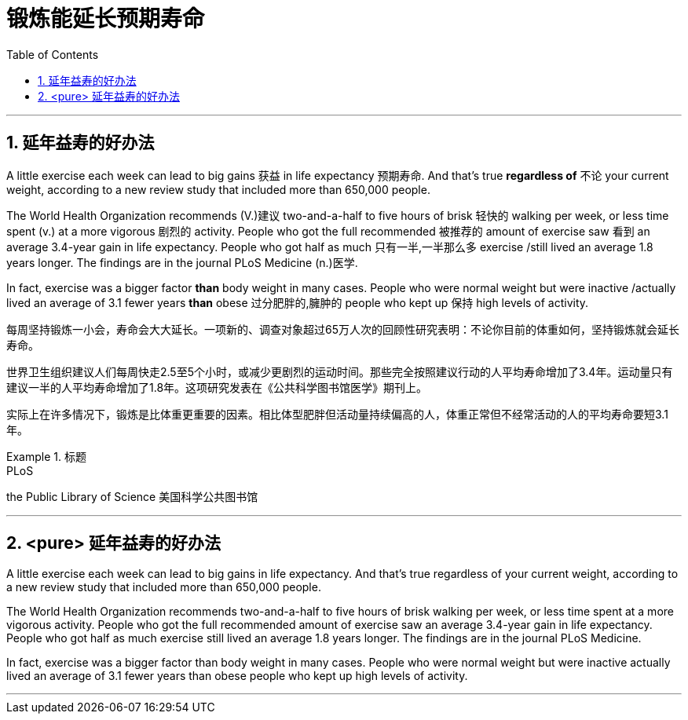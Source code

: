 
= 锻炼能延长预期寿命
:toc: left
:toclevels: 3
:sectnums:
:stylesheet: ../myAdocCss.css


'''

== 延年益寿的好办法


A little exercise each week can lead to big gains 获益 in life expectancy 预期寿命. And that's true *regardless of* 不论 your current weight, according to a new review study that included more than 650,000 people.

The World Health Organization recommends (V.)建议 two-and-a-half to five hours of brisk 轻快的 walking per week, or less time spent (v.) at a more vigorous 剧烈的 activity. People who got the full recommended 被推荐的 amount of exercise saw 看到 an average 3.4-year gain in life expectancy. People who got half as much 只有一半,一半那么多 exercise /still lived an average 1.8 years longer. The findings are in the journal PLoS Medicine (n.)医学.

In fact, exercise was a bigger factor *than* body weight in many cases. People who were normal weight but were inactive /actually lived an average of 3.1 fewer years *than* obese 过分肥胖的,臃肿的 people who kept up 保持 high levels of activity.


[.my2]
每周坚持锻炼一小会，寿命会大大延长。一项新的、调查对象超过65万人次的回顾性研究表明：不论你目前的体重如何，坚持锻炼就会延长寿命。

世界卫生组织建议人们每周快走2.5至5个小时，或减少更剧烈的运动时间。那些完全按照建议行动的人平均寿命增加了3.4年。运动量只有建议一半的人平均寿命增加了1.8年。这项研究发表在《公共科学图书馆医学》期刊上。

实际上在许多情况下，锻炼是比体重更重要的因素。相比体型肥胖但活动量持续偏高的人，体重正常但不经常活动的人的平均寿命要短3.1年。

[.my1]
.标题
====
.PLoS
the Public Library of Science 美国科学公共图书馆
====


'''

== <pure> 延年益寿的好办法

A little exercise each week can lead to big gains in life expectancy. And that's true regardless of your current weight, according to a new review study that included more than 650,000 people.

The World Health Organization recommends two-and-a-half to five hours of brisk walking per week, or less time spent at a more vigorous activity. People who got the full recommended amount of exercise saw an average 3.4-year gain in life expectancy. People who got half as much exercise still lived an average 1.8 years longer. The findings are in the journal PLoS Medicine.

In fact, exercise was a bigger factor than body weight in many cases. People who were normal weight but were inactive actually lived an average of 3.1 fewer years than obese people who kept up high levels of activity.


'''
